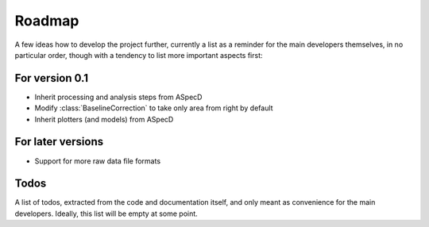 =======
Roadmap
=======

A few ideas how to develop the project further, currently a list as a reminder for the main developers themselves, in no particular order, though with a tendency to list more important aspects first:


For version 0.1
===============

* Inherit processing and analysis steps from ASpecD

* Modify :class:`BaselineCorrection` to take only area from right by default

* Inherit plotters (and models) from ASpecD


For later versions
==================

* Support for more raw data file formats


Todos
=====

A list of todos, extracted from the code and documentation itself, and only meant as convenience for the main developers. Ideally, this list will be empty at some point.

.. todolist::

